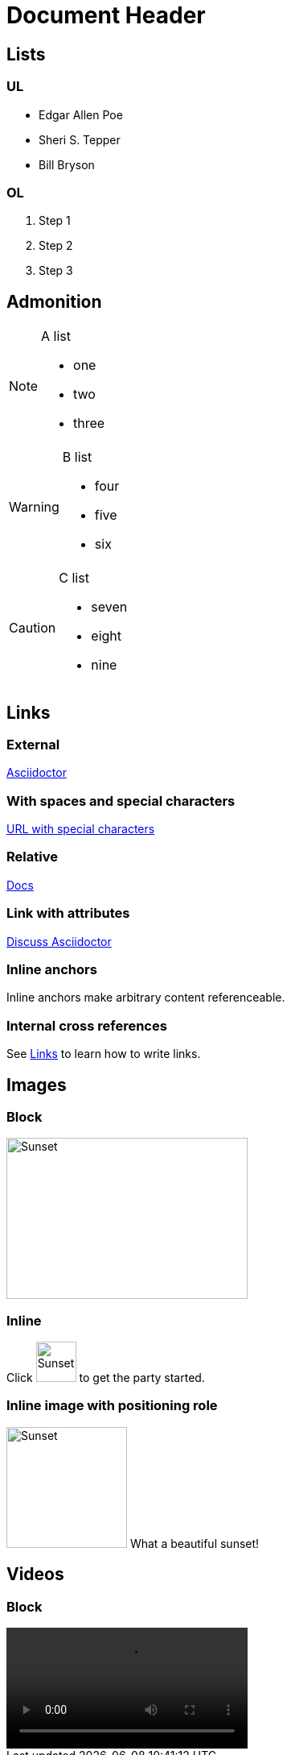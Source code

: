 = Document Header
:icons: font
:linkattrs:
:imagesdir: images
:data-uri:

== Lists

=== UL

* Edgar Allen Poe
* Sheri S. Tepper
* Bill Bryson

=== OL

. Step 1
. Step 2
. Step 3

== Admonition

[NOTE]
====

.A list
- one
- two
- three

====

[WARNING]
====

.B list
- four
- five
- six

====

[CAUTION]
====

.C list
- seven
- eight
- nine

====



== Links

=== External

https://asciidoctor.org[Asciidoctor]

=== With spaces and special characters

link:++https://example.org/?q=[a b]++[URL with special characters]

=== Relative

link:index.html[Docs]

=== Link with attributes

https://discuss.asciidoctor.org[Discuss Asciidoctor,role=external,window=_blank]

=== Inline anchors

[[bookmark-a]]Inline anchors make arbitrary content referenceable.

=== Internal cross references

See <<Links>> to learn how to write links.

== Images

=== Block

image::sunset.jpg[Sunset,300,200]

=== Inline

Click image:sunset.jpg[Sunset,50,50,Play, title="Play"] to get the party started.

=== Inline image with positioning role

image:sunset.jpg[Sunset,150,150,role="right"] What a beautiful sunset!

== Videos

=== Block

video::video_file.mp4[]




